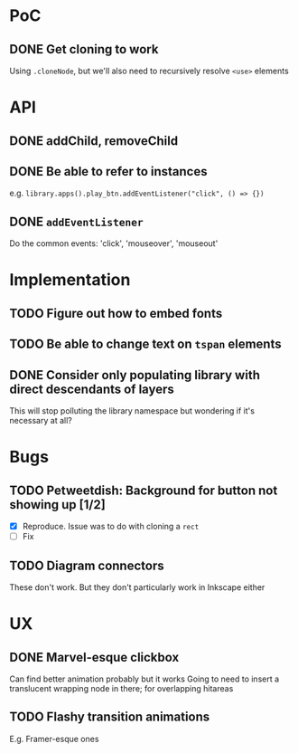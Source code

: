 #+STARTUP: showall

* PoC

** DONE Get cloning to work
   CLOSED: [2017-12-16 Sat 02:55]
   Using ~.cloneNode~, but we'll also need to recursively resolve ~<use>~ elements

* API

** DONE addChild, removeChild
   CLOSED: [2017-12-16 Sat 19:56]
** DONE Be able to refer to instances
   CLOSED: [2017-12-16 Sat 19:40]
   e.g. ~library.apps().play_btn.addEventListener("click", () => {})~
** DONE ~addEventListener~
   CLOSED: [2017-12-16 Sat 02:55]
   Do the common events: 'click', 'mouseover', 'mouseout'

* Implementation

** TODO Figure out how to embed fonts
** TODO Be able to change text on ~tspan~ elements
** DONE Consider only populating library with direct descendants of layers
   CLOSED: [2018-01-02 Tue 01:39]
   This will stop polluting the library namespace but wondering if it's necessary at all?

* Bugs

** TODO Petweetdish: Background for button not showing up [1/2]
   - [X] Reproduce. Issue was to do with cloning a ~rect~
   - [ ] Fix
** TODO Diagram connectors
   These don't work. But they don't particularly work in Inkscape either

* UX

** DONE Marvel-esque clickbox
   CLOSED: [2017-12-22 Fri 15:02]
   Can find better animation probably but it works
   Going to need to insert a translucent wrapping node in there; for overlapping hitareas
** TODO Flashy transition animations
   E.g. Framer-esque ones

